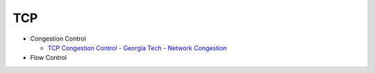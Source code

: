 TCP 
=======

- Congestion Control

  - `TCP Congestion Control - Georgia Tech - Network Congestion <https://www.youtube.com/watch?v=uEN-71R4gjQ>`_

- Flow Control

 







